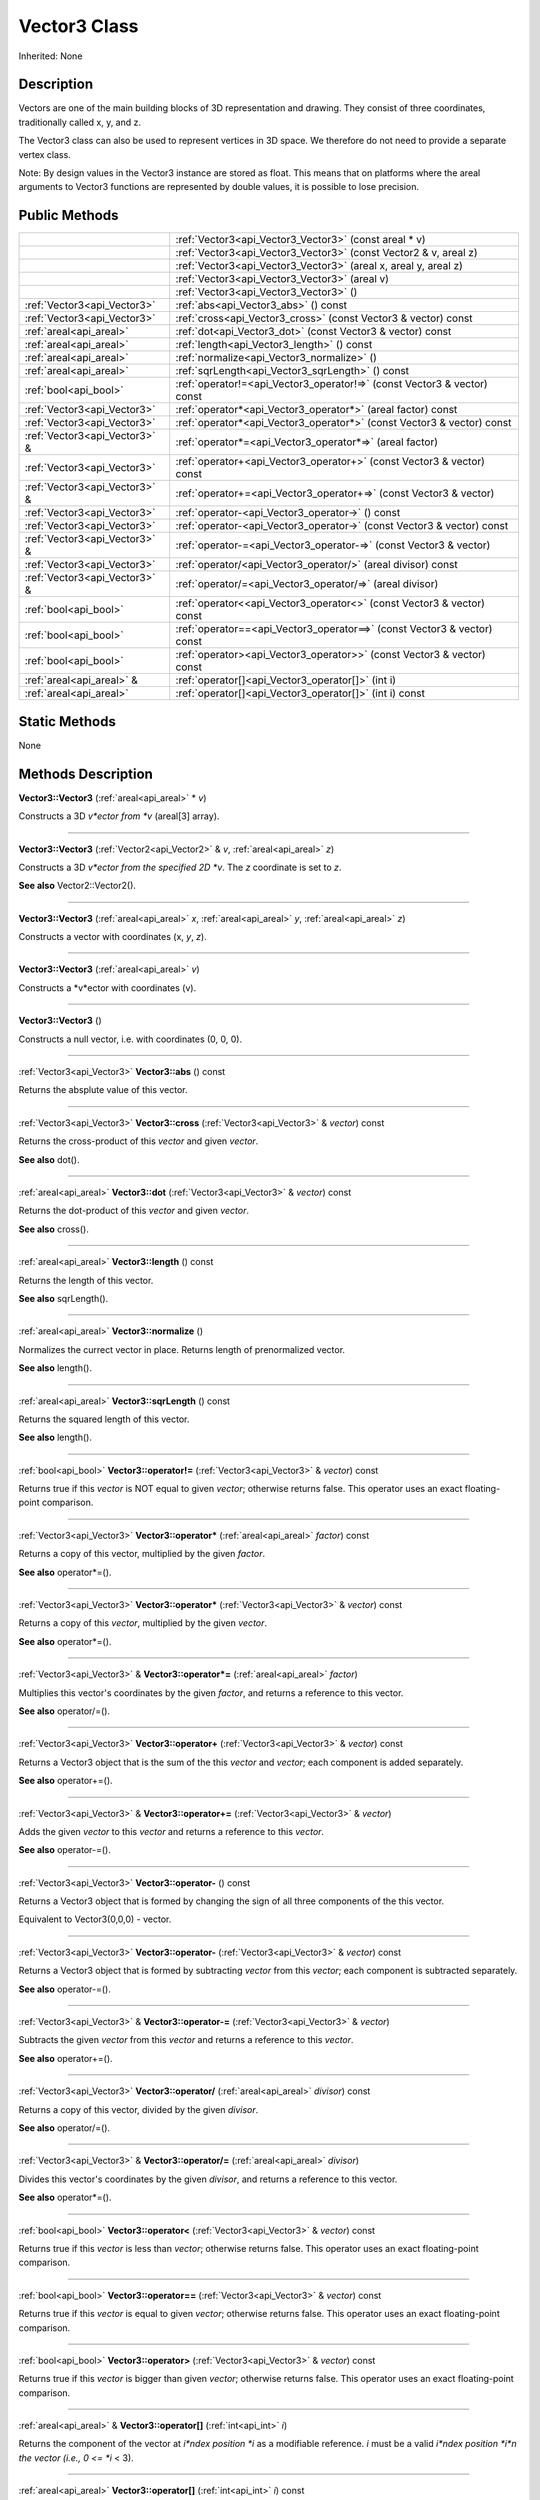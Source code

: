 .. _api_Vector3:
Vector3 Class
================

Inherited: None

.. _api_Vector3_description:
Description
-----------

Vectors are one of the main building blocks of 3D representation and drawing. They consist of three coordinates, traditionally called x, y, and z.

The Vector3 class can also be used to represent vertices in 3D space. We therefore do not need to provide a separate vertex class.

Note: By design values in the Vector3 instance are stored as float. This means that on platforms where the areal arguments to Vector3 functions are represented by double values, it is possible to lose precision.



.. _api_Vector3_public:
Public Methods
--------------

+-------------------------------+--------------------------------------------------------------------------+
|                               | :ref:`Vector3<api_Vector3_Vector3>` (const areal * v)                    |
+-------------------------------+--------------------------------------------------------------------------+
|                               | :ref:`Vector3<api_Vector3_Vector3>` (const Vector2 & v, areal  z)        |
+-------------------------------+--------------------------------------------------------------------------+
|                               | :ref:`Vector3<api_Vector3_Vector3>` (areal  x, areal  y, areal  z)       |
+-------------------------------+--------------------------------------------------------------------------+
|                               | :ref:`Vector3<api_Vector3_Vector3>` (areal  v)                           |
+-------------------------------+--------------------------------------------------------------------------+
|                               | :ref:`Vector3<api_Vector3_Vector3>` ()                                   |
+-------------------------------+--------------------------------------------------------------------------+
|   :ref:`Vector3<api_Vector3>` | :ref:`abs<api_Vector3_abs>` () const                                     |
+-------------------------------+--------------------------------------------------------------------------+
|   :ref:`Vector3<api_Vector3>` | :ref:`cross<api_Vector3_cross>` (const Vector3 & vector) const           |
+-------------------------------+--------------------------------------------------------------------------+
|       :ref:`areal<api_areal>` | :ref:`dot<api_Vector3_dot>` (const Vector3 & vector) const               |
+-------------------------------+--------------------------------------------------------------------------+
|       :ref:`areal<api_areal>` | :ref:`length<api_Vector3_length>` () const                               |
+-------------------------------+--------------------------------------------------------------------------+
|       :ref:`areal<api_areal>` | :ref:`normalize<api_Vector3_normalize>` ()                               |
+-------------------------------+--------------------------------------------------------------------------+
|       :ref:`areal<api_areal>` | :ref:`sqrLength<api_Vector3_sqrLength>` () const                         |
+-------------------------------+--------------------------------------------------------------------------+
|         :ref:`bool<api_bool>` | :ref:`operator!=<api_Vector3_operator!=>` (const Vector3 & vector) const |
+-------------------------------+--------------------------------------------------------------------------+
|   :ref:`Vector3<api_Vector3>` | :ref:`operator*<api_Vector3_operator*>` (areal  factor) const            |
+-------------------------------+--------------------------------------------------------------------------+
|   :ref:`Vector3<api_Vector3>` | :ref:`operator*<api_Vector3_operator*>` (const Vector3 & vector) const   |
+-------------------------------+--------------------------------------------------------------------------+
| :ref:`Vector3<api_Vector3>` & | :ref:`operator*=<api_Vector3_operator*=>` (areal  factor)                |
+-------------------------------+--------------------------------------------------------------------------+
|   :ref:`Vector3<api_Vector3>` | :ref:`operator+<api_Vector3_operator+>` (const Vector3 & vector) const   |
+-------------------------------+--------------------------------------------------------------------------+
| :ref:`Vector3<api_Vector3>` & | :ref:`operator+=<api_Vector3_operator+=>` (const Vector3 & vector)       |
+-------------------------------+--------------------------------------------------------------------------+
|   :ref:`Vector3<api_Vector3>` | :ref:`operator-<api_Vector3_operator->` () const                         |
+-------------------------------+--------------------------------------------------------------------------+
|   :ref:`Vector3<api_Vector3>` | :ref:`operator-<api_Vector3_operator->` (const Vector3 & vector) const   |
+-------------------------------+--------------------------------------------------------------------------+
| :ref:`Vector3<api_Vector3>` & | :ref:`operator-=<api_Vector3_operator-=>` (const Vector3 & vector)       |
+-------------------------------+--------------------------------------------------------------------------+
|   :ref:`Vector3<api_Vector3>` | :ref:`operator/<api_Vector3_operator/>` (areal  divisor) const           |
+-------------------------------+--------------------------------------------------------------------------+
| :ref:`Vector3<api_Vector3>` & | :ref:`operator/=<api_Vector3_operator/=>` (areal  divisor)               |
+-------------------------------+--------------------------------------------------------------------------+
|         :ref:`bool<api_bool>` | :ref:`operator<<api_Vector3_operator<>` (const Vector3 & vector) const   |
+-------------------------------+--------------------------------------------------------------------------+
|         :ref:`bool<api_bool>` | :ref:`operator==<api_Vector3_operator==>` (const Vector3 & vector) const |
+-------------------------------+--------------------------------------------------------------------------+
|         :ref:`bool<api_bool>` | :ref:`operator><api_Vector3_operator>>` (const Vector3 & vector) const   |
+-------------------------------+--------------------------------------------------------------------------+
|     :ref:`areal<api_areal>` & | :ref:`operator[]<api_Vector3_operator[]>` (int  i)                       |
+-------------------------------+--------------------------------------------------------------------------+
|       :ref:`areal<api_areal>` | :ref:`operator[]<api_Vector3_operator[]>` (int  i) const                 |
+-------------------------------+--------------------------------------------------------------------------+

.. _api_Vector3_static:
Static Methods
--------------

None

.. _api_Vector3_methods:
Methods Description
-------------------

.. _api_Vector3_Vector3:

**Vector3::Vector3** (:ref:`areal<api_areal>` * *v*)

Constructs a 3D *v*ector from *v* (areal[3] array).

----

.. _api_Vector3_Vector3:

**Vector3::Vector3** (:ref:`Vector2<api_Vector2>` & *v*, :ref:`areal<api_areal>`  *z*)

Constructs a 3D *v*ector from the specified 2D *v*. The *z* coordinate is set to *z*.

**See also** Vector2::Vector2().

----

.. _api_Vector3_Vector3:

**Vector3::Vector3** (:ref:`areal<api_areal>`  *x*, :ref:`areal<api_areal>`  *y*, :ref:`areal<api_areal>`  *z*)

Constructs a vector with coordinates (x, *y*, *z*).

----

.. _api_Vector3_Vector3:

**Vector3::Vector3** (:ref:`areal<api_areal>`  *v*)

Constructs a *v*ector with coordinates (v).

----

.. _api_Vector3_Vector3:

**Vector3::Vector3** ()

Constructs a null vector, i.e. with coordinates (0, 0, 0).

----

.. _api_Vector3_abs:

:ref:`Vector3<api_Vector3>`  **Vector3::abs** () const

Returns the absplute value of this vector.

----

.. _api_Vector3_cross:

:ref:`Vector3<api_Vector3>`  **Vector3::cross** (:ref:`Vector3<api_Vector3>` & *vector*) const

Returns the cross-product of this *vector* and given *vector*.

**See also** dot().

----

.. _api_Vector3_dot:

:ref:`areal<api_areal>`  **Vector3::dot** (:ref:`Vector3<api_Vector3>` & *vector*) const

Returns the dot-product of this *vector* and given *vector*.

**See also** cross().

----

.. _api_Vector3_length:

:ref:`areal<api_areal>`  **Vector3::length** () const

Returns the length of this vector.

**See also** sqrLength().

----

.. _api_Vector3_normalize:

:ref:`areal<api_areal>`  **Vector3::normalize** ()

Normalizes the currect vector in place. Returns length of prenormalized vector.

**See also** length().

----

.. _api_Vector3_sqrLength:

:ref:`areal<api_areal>`  **Vector3::sqrLength** () const

Returns the squared length of this vector.

**See also** length().

----

.. _api_Vector3_operator!=:

:ref:`bool<api_bool>`  **Vector3::operator!=** (:ref:`Vector3<api_Vector3>` & *vector*) const

Returns true if this *vector* is NOT equal to given *vector*; otherwise returns false. This operator uses an exact floating-point comparison.

----

.. _api_Vector3_operator*:

:ref:`Vector3<api_Vector3>`  **Vector3::operator*** (:ref:`areal<api_areal>`  *factor*) const

Returns a copy of this vector, multiplied by the given *factor*.

**See also** operator*=().

----

.. _api_Vector3_operator*:

:ref:`Vector3<api_Vector3>`  **Vector3::operator*** (:ref:`Vector3<api_Vector3>` & *vector*) const

Returns a copy of this *vector*, multiplied by the given *vector*.

**See also** operator*=().

----

.. _api_Vector3_operator*=:

:ref:`Vector3<api_Vector3>` & **Vector3::operator*=** (:ref:`areal<api_areal>`  *factor*)

Multiplies this vector's coordinates by the given *factor*, and returns a reference to this vector.

**See also** operator/=().

----

.. _api_Vector3_operator+:

:ref:`Vector3<api_Vector3>`  **Vector3::operator+** (:ref:`Vector3<api_Vector3>` & *vector*) const

Returns a Vector3 object that is the sum of the this *vector* and *vector*; each component is added separately.

**See also** operator+=().

----

.. _api_Vector3_operator+=:

:ref:`Vector3<api_Vector3>` & **Vector3::operator+=** (:ref:`Vector3<api_Vector3>` & *vector*)

Adds the given *vector* to this *vector* and returns a reference to this *vector*.

**See also** operator-=().

----

.. _api_Vector3_operator-:

:ref:`Vector3<api_Vector3>`  **Vector3::operator-** () const

Returns a Vector3 object that is formed by changing the sign of all three components of the this vector.

Equivalent to Vector3(0,0,0) - vector.

----

.. _api_Vector3_operator-:

:ref:`Vector3<api_Vector3>`  **Vector3::operator-** (:ref:`Vector3<api_Vector3>` & *vector*) const

Returns a Vector3 object that is formed by subtracting *vector* from this *vector*; each component is subtracted separately.

**See also** operator-=().

----

.. _api_Vector3_operator-=:

:ref:`Vector3<api_Vector3>` & **Vector3::operator-=** (:ref:`Vector3<api_Vector3>` & *vector*)

Subtracts the given *vector* from this *vector* and returns a reference to this *vector*.

**See also** operator+=().

----

.. _api_Vector3_operator/:

:ref:`Vector3<api_Vector3>`  **Vector3::operator/** (:ref:`areal<api_areal>`  *divisor*) const

Returns a copy of this vector, divided by the given *divisor*.

**See also** operator/=().

----

.. _api_Vector3_operator/=:

:ref:`Vector3<api_Vector3>` & **Vector3::operator/=** (:ref:`areal<api_areal>`  *divisor*)

Divides this vector's coordinates by the given *divisor*, and returns a reference to this vector.

**See also** operator*=().

----

.. _api_Vector3_operator<:

:ref:`bool<api_bool>`  **Vector3::operator<** (:ref:`Vector3<api_Vector3>` & *vector*) const

Returns true if this *vector* is less than *vector*; otherwise returns false. This operator uses an exact floating-point comparison.

----

.. _api_Vector3_operator==:

:ref:`bool<api_bool>`  **Vector3::operator==** (:ref:`Vector3<api_Vector3>` & *vector*) const

Returns true if this *vector* is equal to given *vector*; otherwise returns false. This operator uses an exact floating-point comparison.

----

.. _api_Vector3_operator>:

:ref:`bool<api_bool>`  **Vector3::operator>** (:ref:`Vector3<api_Vector3>` & *vector*) const

Returns true if this *vector* is bigger than given *vector*; otherwise returns false. This operator uses an exact floating-point comparison.

----

.. _api_Vector3_operator[]:

:ref:`areal<api_areal>` & **Vector3::operator[]** (:ref:`int<api_int>`  *i*)

Returns the component of the vector at *i*ndex position *i* as a modifiable reference. *i* must be a valid *i*ndex position *i*n the vector (i.e., 0 <= *i* < 3).

----

.. _api_Vector3_operator[]:

:ref:`areal<api_areal>`  **Vector3::operator[]** (:ref:`int<api_int>`  *i*) const

Returns the component of the vector at *i*ndex position. *i* must be a valid *i*ndex position *i*n the vector (i.e., 0 <= *i* < 3).

----


